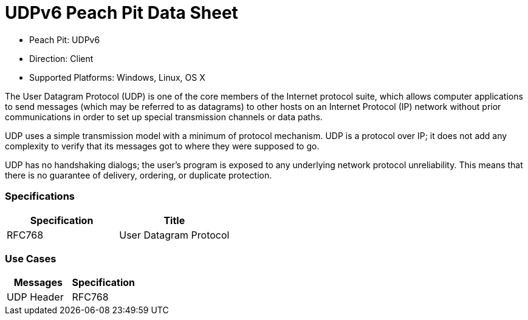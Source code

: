 
:Doctitle: UDPv6 Peach Pit Data Sheet
:Description: User Datagram Protocol version 6 (UDPv6)

 * Peach Pit: UDPv6
 * Direction: Client
 * Supported Platforms: Windows, Linux, OS X

The User Datagram Protocol (UDP) is one of the core members of the Internet protocol suite, which allows computer applications to send messages (which may be referred to as datagrams) to other hosts on an Internet Protocol (IP) network without prior communications in order to set up special transmission channels or data paths.

UDP uses a simple transmission model with a minimum of protocol mechanism. UDP is a protocol over IP; it does not add any complexity to verify that its messages got to where they were supposed to go. 

UDP has no handshaking dialogs; the user's program is exposed to any underlying network protocol unreliability. This means that there is no guarantee of delivery, ordering, or duplicate protection.


=== Specifications


[options="header"]
|========
|Specification | Title
|RFC768  | User Datagram Protocol
|========

=== Use Cases


[options="header"]
|========
|Messages | Specification
|UDP Header | RFC768
|========
